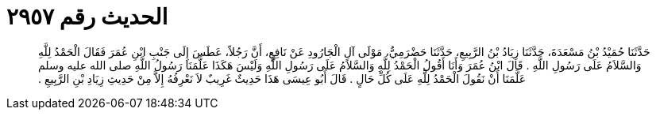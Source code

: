 
= الحديث رقم ٢٩٥٧

[quote.hadith]
حَدَّثَنَا حُمَيْدُ بْنُ مَسْعَدَةَ، حَدَّثَنَا زِيَادُ بْنُ الرَّبِيعِ، حَدَّثَنَا حَضْرَمِيٌّ، مَوْلَى آلِ الْجَارُودِ عَنْ نَافِعٍ، أَنَّ رَجُلاً، عَطَسَ إِلَى جَنْبِ ابْنِ عُمَرَ فَقَالَ الْحَمْدُ لِلَّهِ وَالسَّلاَمُ عَلَى رَسُولِ اللَّهِ ‏.‏ قَالَ ابْنُ عُمَرَ وَأَنَا أَقُولُ الْحَمْدُ لِلَّهِ وَالسَّلاَمُ عَلَى رَسُولِ اللَّهِ وَلَيْسَ هَكَذَا عَلَّمَنَا رَسُولُ اللَّهِ صلى الله عليه وسلم عَلَّمَنَا أَنْ نَقُولَ الْحَمْدُ لِلَّهِ عَلَى كُلِّ حَالٍ ‏.‏ قَالَ أَبُو عِيسَى هَذَا حَدِيثٌ غَرِيبٌ لاَ نَعْرِفُهُ إِلاَّ مِنْ حَدِيثِ زِيَادِ بْنِ الرَّبِيعِ ‏.‏